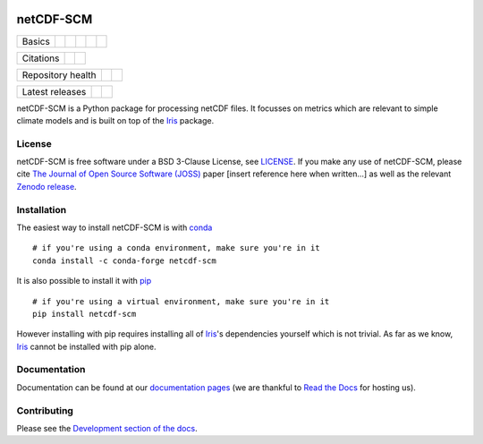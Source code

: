 .. image:: https://gitlab.com/netcdf-scm/netcdf-scm/raw/master/docs/source/_static/logo.png
   :height: 50px
   :width: 100px
   :alt: Logo


netCDF-SCM
==========

+--------+-------------------+-------------+-----------+--------+-----------------+
| Basics | |Python Versions| | |Platforms| | |License| | |Docs| | |Conda install| |
+--------+-------------------+-------------+-----------+--------+-----------------+

+-----------+--------------+----------+
| Citations | |JOSS paper| | |Zenodo| |
+-----------+--------------+----------+

+-------------------+----------------+-----------+
| Repository health | |Build Status| | |Codecov| |
+-------------------+----------------+-----------+

+-----------------+------------+--------+
| Latest releases | |Anaconda| | |PyPI| |
+-----------------+------------+--------+

.. sec-begin-index

netCDF-SCM is a Python package for processing netCDF files.
It focusses on metrics which are relevant to simple climate models and is built on top of the Iris_ package.

.. _Iris: https://github.com/SciTools/iris

.. sec-end-index

License
-------

.. sec-begin-license

netCDF-SCM is free software under a BSD 3-Clause License, see `LICENSE <https://github.com/znicholls/netcdf-scm/blob/master/LICENSE>`_.
If you make any use of netCDF-SCM, please cite `The Journal of Open Source Software (JOSS) <http://joss.theoj.org/>`_ paper [insert reference here when written...] as well as the relevant `Zenodo release <https://zenodo.org/search?page=1&size=20&q=netcdf-scm>`_.

.. sec-end-license

.. sec-begin-installation

Installation
------------

The easiest way to install netCDF-SCM is with `conda <https://conda.io/miniconda.html>`_

::

    # if you're using a conda environment, make sure you're in it
    conda install -c conda-forge netcdf-scm

It is also possible to install it with `pip <https://pypi.org/project/pip/>`_

::

  # if you're using a virtual environment, make sure you're in it
  pip install netcdf-scm

However installing with pip requires installing all of Iris_'s dependencies yourself which is not trivial.
As far as we know, Iris_ cannot be installed with pip alone.

.. _Iris: https://github.com/SciTools/iris

.. sec-end-installation

Documentation
-------------

Documentation can be found at our `documentation pages <https://netcdf-scm.readthedocs.io/en/latest/>`_ (we are thankful to `Read the Docs <https://readthedocs.org/>`_ for hosting us).

Contributing
------------

Please see the `Development section of the docs <https://netcdf-scm.readthedocs.io/en/latest/development.html>`_.

.. |Python Versions| image:: https://img.shields.io/pypi/pyversions/netcdf-scm.svg
    :target: https://pypi.org/project/netcdf-scm/
.. |Platforms| image:: https://anaconda.org/conda-forge/netcdf-scm/badges/platforms.svg
    :target: https://anaconda.org/conda-forge/netcdf-scm
.. |License| image:: https://img.shields.io/badge/license-BSD_3-blue
    :target: https://gitlab.com/netcdf-scm/netcdf-scm/blob/master/LICENSE
.. |Docs| image:: https://readthedocs.org/projects/netcdf-scm/badge/?version=latest
    :target: https://netcdf-scm.readthedocs.io/en/latest/
.. |Conda install| image:: https://anaconda.org/conda-forge/netcdf-scm/badges/installer/conda.svg
    :target: https://conda.anaconda.org/conda-forge
.. |JOSS Paper| image:: https://joss.theoj.org/papers/paper-code/status.svg
    :target: https://joss.theoj.org/papers/paper-code
.. |Zenodo| image:: https://zenodo.org/badge/151593566.svg
    :target: https://zenodo.org/badge/latestdoi/151593566
.. |Build Status| image:: https://gitlab.com/netcdf-scm/netcdf-scm/badges/master/pipeline.svg
    :target: https://gitlab.com/netcdf-scm/netcdf-scm
.. |Codecov| image:: https://gitlab.com/netcdf-scm/netcdf-scm/badges/master/coverage.svg
    :target: https://gitlab.com/netcdf-scm/netcdf-scm/commits/master
.. |Anaconda| image:: https://anaconda.org/conda-forge/netcdf-scm/badges/version.svg
    :target: https://anaconda.org/conda-forge/netcdf-scm
.. |PyPI| image:: https://img.shields.io/pypi/v/netcdf-scm.svg
    :target: https://pypi.org/project/netcdf-scm/

.. [Morin et al. 2012]: https://journals.plos.org/ploscompbiol/article?id=10.1371/journal.pcbi.1002598
